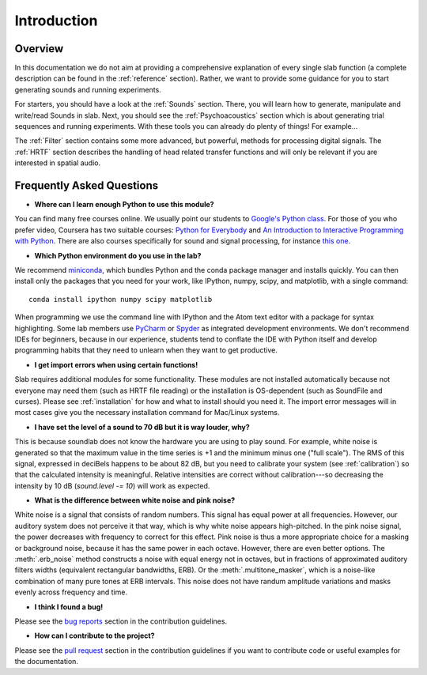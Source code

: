 Introduction
============

Overview
--------

In this documentation we do not aim at providing a comprehensive explanation of
every single slab function (a complete description can be found in the :ref:`reference` section).
Rather, we want to provide some guidance for you to start generating sounds and running experiments.

For starters, you should have a look at the :ref:`Sounds` section. There, you will learn how to
generate, manipulate and write/read Sounds in slab. Next, you should see the :ref:`Psychoacoustics`
section which is about generating trial sequences and running experiments. With these tools you can
already do plenty of things! For example...

The :ref:`Filter` section contains some more advanced, but powerful, methods for processing
digital signals. The :ref:`HRTF` section describes the handling of head related transfer functions and
will only be relevant if you are interested in spatial audio.


Frequently Asked Questions
--------------------------

* **Where can I learn enough Python to use this module?**

You can find many free courses online. We usually point our students to `Google's Python class <https://developers.google.com/edu/python>`_. For those of you who prefer video, Coursera has two suitable courses: `Python for Everybody <https://www.coursera.org/learn/python>`_ and `An Introduction to Interactive Programming with Python <https://www.coursera.org/learn/interactive-python-1?trk=profile_certification_title>`_.
There are also courses specifically for sound and signal processing, for instance `this one <https://www.coursera.org/learn/audio-signal-processing>`_.


* **Which Python environment do you use in the lab?**

We recommend `miniconda <https://docs.conda.io/en/latest/miniconda.html>`_, which bundles Python and the conda package manager and installs quickly. You can then install only the packages that you need for your work, like IPython, numpy, scipy, and matplotlib, with a single command::

    conda install ipython numpy scipy matplotlib

When programming we use the command line with IPython and the Atom text editor with a package for syntax highlighting. Some lab members use `PyCharm <https://www.jetbrains.com/pycharm/>`_ or `Spyder <https://www.spyder-ide.org>`_ as integrated development environments. We don't recommend IDEs for beginners, because in our experience, students tend to conflate the IDE with Python itself and develop programming habits that they need to unlearn when they want to get productive.


* **I get import errors when using certain functions!**

Slab requires additional modules for some functionality. These modules are not installed automatically because not everyone may need them (such as HRTF file reading) or the installation is OS-dependent (such as SoundFile and curses). Please see :ref:`installation` for how and what to install should you need it. The import error messages will in most cases give you the necessary installation command for Mac/Linux systems.


* **I have set the level of a sound to 70 dB but it is way louder, why?**

This is because soundlab does not know the hardware you are using to play sound. For example, white noise is generated so that the maximum value in the time series is +1 and the minimum minus one ("full scale"). The RMS of this signal, expressed in deciBels happens to be about 82 dB, but you need to calibrate your system (see :ref:`calibration`) so that the calculated intensity is meaningful. Relative intensities are correct without calibration---so decreasing the intensity by 10 dB (`sound.level -= 10`) will work as expected.


* **What is the difference between white noise and pink noise?**

White noise is a signal that consists of random numbers. This signal has equal power at all frequencies. However, our auditory system does not perceive it that way, which is why white noise appears high-pitched. In the pink noise signal, the power decreases with frequency to correct for this effect. Pink noise is thus a more appropriate choice for a masking or background noise, because it has the same power in each octave. However, there are even better options. The :meth:`.erb_noise` method constructs a noise with equal energy not in octaves, but in fractions of approximated auditory filters widths (equivalent rectangular bandwidths, ERB). Or the :meth:`.multitone_masker`, which is a noise-like combination of many pure tones at ERB intervals. This noise does not have randum amplitude variations and masks evenly across frequency and time.


* **I think I found a bug!**

Please see the `bug reports <https://github.com/user/DrMarc/soundlab/CONTRIBUTING.md#bugs>`_ section in the contribution guidelines.


* **How can I contribute to the project?**

Please see the `pull request <https://github.com/user/DrMarc/soundlab/CONTRIBUTING.md#pull-requests>`_ section in the contribution guidelines if you want to contribute code or useful examples for the documentation.
